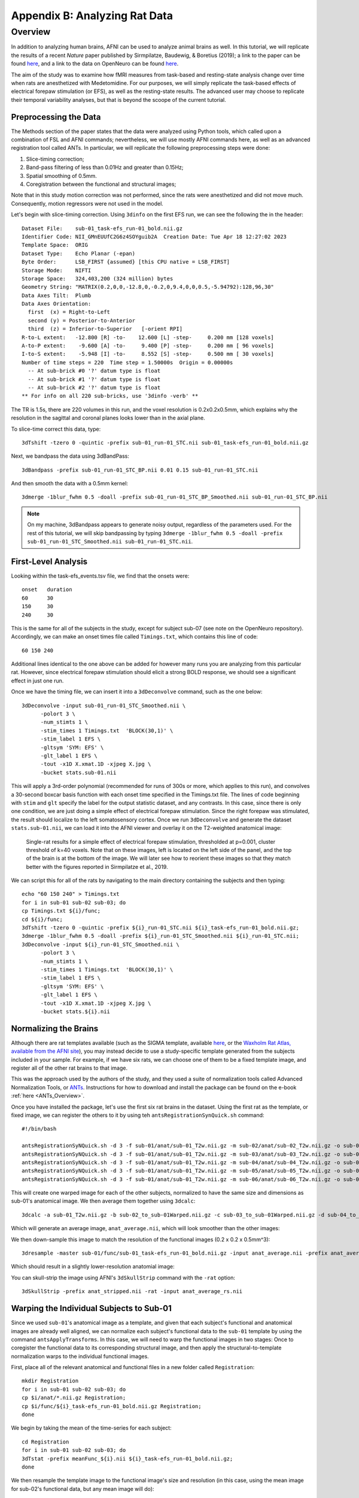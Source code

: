 .. _AppendixB_AnimalAnalysis:

==============================
Appendix B: Analyzing Rat Data
==============================


Overview
--------

In addition to analyzing human brains, AFNI can be used to analyze animal brains as well. In this tutorial, we will replicate the results of a recent *Nature* paper published by Sirmpilatze, Baudewig, & Boretius (2019); a link to the paper can be found `here <https://www.nature.com/articles/s41598-019-53144-y#data-availability>`__, and a link to the data on OpenNeuro can be found `here <https://openneuro.org/datasets/ds001981/versions/1.0.3>`__.

The aim of the study was to examine how fMRI measures from task-based and resting-state analysis change over time when rats are anesthetized with Medetomidine. For our purposes, we will simply replicate the task-based effects of electrical forepaw stimulation (or EFS), as well as the resting-state results. The advanced user may choose to replicate their temporal variability analyses, but that is beyond the scoope of the current tutorial.

Preprocessing the Data
**********************

The Methods section of the paper states that the data were analyzed using Python tools, which called upon a combination of FSL and AFNI commands; nevertheless, we will use mostly AFNI commands here, as well as an advanced registration tool called ANTs. In particular, we will replicate the following preprocessing steps were done:

1. Slice-timing correction;
2. Band-pass filtering of less than 0.01Hz and greater than 0.15Hz;
3. Spatial smoothing of 0.5mm.
4. Coregistration between the functional and structural images;

Note that in this study motion correction was not performed, since the rats were anesthetized and did not move much. Consequently, motion regressors were not used in the model.

Let's begin with slice-timing correction. Using ``3dinfo`` on the first EFS run, we can see the following the in the header:

::

  Dataset File:    sub-01_task-efs_run-01_bold.nii.gz
  Identifier Code: NII_GMnEUUfC2G6z4SOYguib2A  Creation Date: Tue Apr 18 12:27:02 2023
  Template Space:  ORIG
  Dataset Type:    Echo Planar (-epan)
  Byte Order:      LSB_FIRST {assumed} [this CPU native = LSB_FIRST]
  Storage Mode:    NIFTI
  Storage Space:   324,403,200 (324 million) bytes
  Geometry String: "MATRIX(0.2,0,0,-12.8,0,-0.2,0,9.4,0,0,0.5,-5.94792):128,96,30"
  Data Axes Tilt:  Plumb
  Data Axes Orientation:
    first  (x) = Right-to-Left
    second (y) = Posterior-to-Anterior
    third  (z) = Inferior-to-Superior   [-orient RPI]
  R-to-L extent:   -12.800 [R] -to-    12.600 [L] -step-     0.200 mm [128 voxels]
  A-to-P extent:    -9.600 [A] -to-     9.400 [P] -step-     0.200 mm [ 96 voxels]
  I-to-S extent:    -5.948 [I] -to-     8.552 [S] -step-     0.500 mm [ 30 voxels]
  Number of time steps = 220  Time step = 1.50000s  Origin = 0.00000s
    -- At sub-brick #0 '?' datum type is float
    -- At sub-brick #1 '?' datum type is float
    -- At sub-brick #2 '?' datum type is float
  ** For info on all 220 sub-bricks, use '3dinfo -verb' **
  
The TR is 1.5s, there are 220 volumes in this run, and the voxel resolution is 0.2x0.2x0.5mm, which explains why the resolution in the sagittal and coronal planes looks lower than in the axial plane.

To slice-time correct this data, type:

::

  3dTshift -tzero 0 -quintic -prefix sub-01_run-01_STC.nii sub-01_task-efs_run-01_bold.nii.gz

Next, we bandpass the data using 3dBandPass:

::

  3dBandpass -prefix sub-01_run-01_STC_BP.nii 0.01 0.15 sub-01_run-01_STC.nii
  
And then smooth the data with a 0.5mm kernel:

::

  3dmerge -1blur_fwhm 0.5 -doall -prefix sub-01_run-01_STC_BP_Smoothed.nii sub-01_run-01_STC_BP.nii
  
  
.. note::

  On my machine, 3dBandpass appears to generate noisy output, regardless of the parameters used. For the rest of this tutorial, we will skip bandpassing by typing ``3dmerge -1blur_fwhm 0.5 -doall -prefix sub-01_run-01_STC_Smoothed.nii sub-01_run-01_STC.nii``.

First-Level Analysis
********************

Looking within the task-efs_events.tsv file, we find that the onsets were:

::

  onset   duration
  60      30
  150     30
  240     30
  
This is the same for all of the subjects in the study, except for subject sub-07 (see note on the OpenNeuro repository). Accordingly, we can make an onset times file called ``Timings.txt``, which contains this line of code:

::

  60 150 240
  
Additional lines identical to the one above can be added for however many runs you are analyzing from this particular rat. However, since electrical forepaw stimulation should elicit a strong BOLD response, we should see a significant effect in just one run.

Once we have the timing file, we can insert it into a ``3dDeconvolve`` command, such as the one below:


::

  3dDeconvolve -input sub-01_run-01_STC_Smoothed.nii \
        -polort 3 \
        -num_stimts 1 \
        -stim_times 1 Timings.txt  'BLOCK(30,1)' \
        -stim_label 1 EFS \
        -gltsym 'SYM: EFS' \
        -glt_label 1 EFS \
        -tout -x1D X.xmat.1D -xjpeg X.jpg \
        -bucket stats.sub-01.nii
        
This will apply a 3rd-order polynomial (recommended for runs of 300s or more, which applies to this run), and convolves a 30-second boxcar basis function with each onset time specified in the Timings.txt file. The lines of code beginning with ``stim`` and ``glt`` specify the label for the output statistic dataset, and any contrasts. In this case, since there is only one condition, we are just doing a simple effect of electrical forepaw stimulation. Since the right forepaw was stimulated, the result should localize to the left somatosensory cortex. Once we run ``3dDeconvolve`` and generate the dataset ``stats.sub-01.nii``, we can load it into the AFNI viewer and overlay it on the T2-weighted anatomical image:

.. figure:: AppendixB_EFS_Result.png

  Single-rat results for a simple effect of electrical forepaw stimulation, thresholded at p=0.001, cluster threshold of k=40 voxels. Note that on these images, left is located on the left side of the panel, and the top of the brain is at the bottom of the image. We will later see how to reorient these images so that they match better with the figures reported in Sirmpilatze et al., 2019.


We can script this for all of the rats by navigating to the main directory containing the subjects and then typing:

::

  echo "60 150 240" > Timings.txt
  for i in sub-01 sub-02 sub-03; do
  cp Timings.txt ${i}/func;
  cd ${i}/func;
  3dTshift -tzero 0 -quintic -prefix ${i}_run-01_STC.nii ${i}_task-efs_run-01_bold.nii.gz;
  3dmerge -1blur_fwhm 0.5 -doall -prefix ${i}_run-01_STC_Smoothed.nii ${i}_run-01_STC.nii;
  3dDeconvolve -input ${i}_run-01_STC_Smoothed.nii \
        -polort 3 \
        -num_stimts 1 \
        -stim_times 1 Timings.txt  'BLOCK(30,1)' \
        -stim_label 1 EFS \
        -gltsym 'SYM: EFS' \
        -glt_label 1 EFS \
        -tout -x1D X.xmat.1D -xjpeg X.jpg \
        -bucket stats.${i}.nii

Normalizing the Brains
**********************

Although there are rat templates available (such as the SIGMA template, available `here <https://www.nitrc.org/projects/sigma_template>`__, or the `Waxholm Rat Atlas, available from the AFNI site <http://afni.nimh.nih.gov/pub/dist/atlases/waxrat/waxratbrainv2.tgz>`__), you may instead decide to use a study-specific template generated from the subjects included in your sample. For example, if we have six rats, we can choose one of them to be a fixed template image, and register all of the other rat brains to that image.

This was the approach used by the authors of the study, and they used a suite of normalization tools called Advanced Normalization Tools, or `ANTs <http://stnava.github.io/ANTs/>`__. Instructions for how to download and install the package can be found on the e-book :ref:`here <ANTs_Overview>`. 

Once you have installed the package, let's use the first six rat brains in the dataset. Using the first rat as the template, or fixed image, we can register the others to it by using teh ``antsRegistrationSynQuick.sh`` command:

::

  #!/bin/bash

  antsRegistrationSyNQuick.sh -d 3 -f sub-01/anat/sub-01_T2w.nii.gz -m sub-02/anat/sub-02_T2w.nii.gz -o sub-02/anat/sub-02_to_sub-01
  antsRegistrationSyNQuick.sh -d 3 -f sub-01/anat/sub-01_T2w.nii.gz -m sub-03/anat/sub-03_T2w.nii.gz -o sub-03/anat/sub-03_to_sub-01
  antsRegistrationSyNQuick.sh -d 3 -f sub-01/anat/sub-01_T2w.nii.gz -m sub-04/anat/sub-04_T2w.nii.gz -o sub-04/anat/sub-04_to_sub-01
  antsRegistrationSyNQuick.sh -d 3 -f sub-01/anat/sub-01_T2w.nii.gz -m sub-05/anat/sub-05_T2w.nii.gz -o sub-05/anat/sub-05_to_sub-01
  antsRegistrationSyNQuick.sh -d 3 -f sub-01/anat/sub-01_T2w.nii.gz -m sub-06/anat/sub-06_T2w.nii.gz -o sub-06/anat/sub-06_to_sub-01
  
This will create one warped image for each of the other subjects, normalized to have the same size and dimensions as sub-01's anatomical image. We then average them together using ``3dcalc``:

::

  3dcalc -a sub-01_T2w.nii.gz -b sub-02_to_sub-01Warped.nii.gz -c sub-03_to_sub-01Warped.nii.gz -d sub-04_to_sub-01Warped.nii.gz -e sub-05_to_sub-01Warped.nii.gz -f sub-06_to_sub-01Warped.nii.gz -expr '(a+b+c+d+e+f)/6' -prefix anat_average.nii
  
Which will generate an average image, ``anat_average.nii``, which will look smoother than the other images:

.. figure::

  AppendixB_Averaged_RatBrain.png
  
We then down-sample this image to match the resolution of the functional images (0.2 x 0.2 x 0.5mm^3):

::

  3dresample -master sub-01/func/sub-01_task-efs_run-01_bold.nii.gz -input anat_average.nii -prefix anat_average_rs.nii
  
Which should result in a slightly lower-resolution anatomial image:

.. figure::

  AppendixB_Resampled_Average_Anatomical.png
  
You can skull-strip the image using AFNI's ``3dSkullStrip`` command with the ``-rat`` option:

::

  3dSkullStrip -prefix anat_stripped.nii -rat -input anat_average_rs.nii
  
  
Warping the Individual Subjects to Sub-01
*****************************************

Since we used ``sub-01``'s anatomical image as a template, and given that each subject's functional and anatomical images are already well aligned, we can normalize each subject's functional data to the ``sub-01`` template by using the command ``antsApplyTransforms``. In this case, we will need to warp the functional images in two stages: Once to coregister the functional data to its corresponding structural image, and then apply the structural-to-template normalization warps to the individual functional images.

First, place all of the relevant anatomical and functional files in a new folder called ``Registration``:

::

  mkdir Registration
  for i in sub-01 sub-02 sub-03; do
  cp $i/anat/*.nii.gz Registration; 
  cp $i/func/${i}_task-efs_run-01_bold.nii.gz Registration; 
  done

We begin by taking the mean of the time-series for each subject:

::

  cd Registration
  for i in sub-01 sub-02 sub-03; do
  3dTstat -prefix meanFunc_${i}.nii ${i}_task-efs_run-01_bold.nii.gz;
  done

We then resample the template image to the functional image's size and resolution (in this case, using the mean image for sub-02's functional data, but any mean image will do):

::

  3dresample -master meanFunc_sub-02.nii -input sub-01_T2w.nii.gz -prefix template_rs.nii
  
We now follow the template code provided `here <https://github.com/ANTsX/ANTs/wiki/Forward-and-inverse-warps-for-warping-images,-pointsets-and-Jacobians#warping-multiple-modalities-to-a-common-template>`__, from the ANTs website:

::
  
  for i in sub-02 sub-03; do
  antsRegistrationSyNQuick.sh  -d 3 -f ${i}_T2w.nii.gz -m meanFunc_${i}.nii -o t2ToT1_ -t r;
  antsRegistrationSyNQuick.sh -d 3 -f template_rs.nii -m ${i}_T2w.nii.gz -o ${i}_anat_ToTemplate_ -t sr;
  antsApplyTransforms -d 3 -e 5 -i stats.${i}.nii -o stats_${i}_DeformedToTemplate.nii.gz -r template_rs.nii -t ${i}_anat_ToTemplate_1Warp.nii.gz -t ${i}_anat_ToTemplate_0GenericAffine.mat -t t2ToT1_0GenericAffine.mat;
  done

And then we can run a group analysis with the following code:

::

  #!/bin/tcsh -xef

  # created by uber_ttest.py: version 2.0 (December 28, 2017)
  # creation date: Wed Feb 19 11:33:21 2020

  # ---------------------- set process variables ----------------------


  # specify and possibly create results directory
  set results_dir = test.results
  if ( ! -d $results_dir ) mkdir $results_dir

  # ------------------------- process the data -------------------------

  3dttest++ -prefix $results_dir/ForePawStimulation                     \
            -setA ForePawStimulation                                            \
               01 "stats.sub-01.nii[1]" \
               02 "stats_sub-02_DeformedToTemplate.nii.gz[1]" \
               03 "stats_sub-03_DeformedToTemplate.nii.gz[1]"
